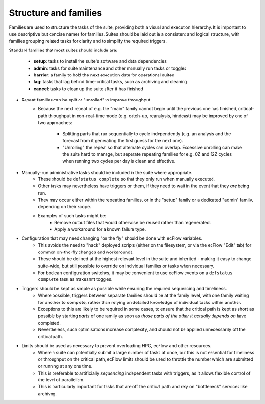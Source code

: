 Structure and families
======================

Families are used to structure the tasks of the suite, providing both a visual and
execution hierarchy. It is important to use
descriptive but concise names for families. Suites should be laid out in a consistent and
logical structure, with families grouping related tasks for clarity and to simplify the
required triggers.

Standard families that most suites should include are:

  - **setup**: tasks to install the suite's software and data dependencies
  - **admin**: tasks for suite maintenance and other manually run tasks or toggles
  - **barrier**: a family to hold the next execution date for operational suites
  - **lag**: tasks that lag behind time-critical tasks, such as archiving and cleaning
  - **cancel**: tasks to clean up the suite after it has finished


- Repeat families can be split or "unrolled" to improve throughput
    - Because the next repeat of e.g. the "main" family cannot begin until the
      previous one has finished, critical-path throughput in non-real-time
      mode (e.g. catch-up, reanalysis, hindcast) may be improved by
      one of two approaches:

        - Splitting parts that run sequentially to cycle independently (e.g. an analysis and the forecast from it generating the first guess for the next one).
        - "Unrolling" the repeat so that alternate cycles can overlap. Excessive unrolling can make the suite hard to manage, but separate repeating families for e.g. 0Z and 12Z cycles when running two cycles per day is clean and effective.


- Manually-run administrative tasks should be included in the suite where appropriate.
    - These should be ``defstatus complete`` so that they only run when manually
      executed.
    - Other tasks may nevertheless have triggers on them, if they need to wait
      in the event that they `are` being run.
    - They may occur either within the repeating families, or in the "setup" family or a
      dedicated "admin" family, depending on their scope.
    - Examples of such tasks might be:
        - Remove output files that would otherwise be reused rather than regenerated.
        - Apply a workaround for a known failure type.


- Configuration that may need changing "on the fly" should be done with ecFlow variables.
    - This avoids the need to "hack" deployed scripts (either on the
      filesystem, or via the ecFlow "Edit" tab)  for common on-the-fly changes
      and workarounds.
    - These should be defined at the highest relevant level in the suite and
      inherited - making it easy to change suite-wide, but still possible to
      override on individual families or tasks when necessary.
    - For boolean configuration switches, it may be convenient to use ecFlow
      events on a ``defstatus complete`` task as makeshift toggles.


- Triggers should be kept as simple as possible while ensuring the required sequencing and timeliness.
    - Where possible, triggers between separate families should be at the
      family level, with one family waiting for another to complete, rather
      than relying on detailed knowledge of individual tasks within another.
    - Exceptions to this are likely to be required in some cases, to ensure
      that the critical path is kept as short as possible by starting `parts` of
      one family as soon as `those parts of the other it actually depends on`
      have completed.
    - Nevertheless, such optimisations increase complexity, and should not be
      applied unnecessarily off the critical path.


- Limits should be used as necessary to prevent overloading HPC, ecFlow and other resources.
    - Where a suite can potentially submit a large number of tasks at once,
      but this is not essential for timeliness or throughput on the critical
      path, ecFlow limits should be used to throttle the number which are
      submitted or running at any one time.
    - This is preferable to artificially `sequencing` independent tasks with
      triggers, as it allows flexible control of the level of parallelism.
    - This is particularly important for tasks that are off the critical path
      and rely on "bottleneck" services like archivng.
